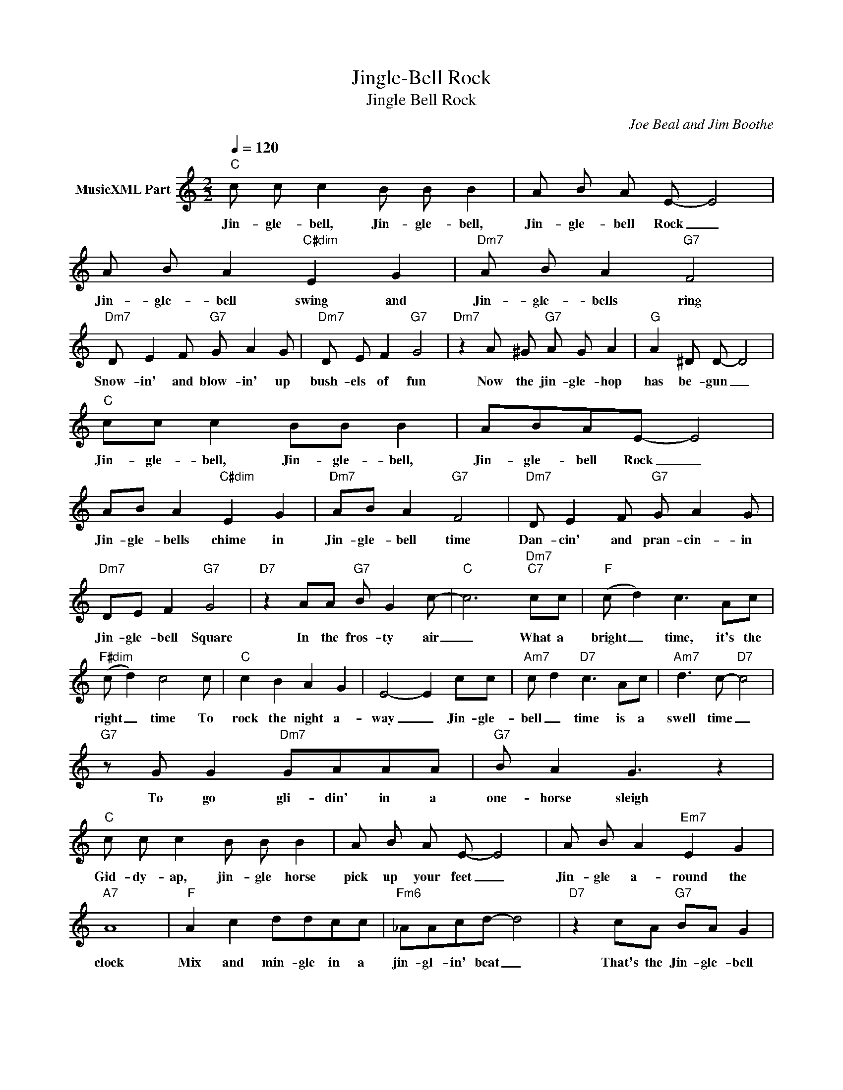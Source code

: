 X:1
T:Jingle-Bell Rock
T:Jingle Bell Rock
C:Joe Beal and Jim Boothe
Z:All Rights Reserved
L:1/8
Q:1/4=120
M:2/2
K:C
V:1 treble nm="MusicXML Part"
%%MIDI program 26
%%MIDI control 7 102
%%MIDI control 10 64
V:1
"C" c c c2 B B B2 | A B A E- E4 | A B A2"C#dim" E2 G2 |"Dm7" A B A2"G7" F4 | %4
w: Jin- gle- bell, Jin- gle- bell,|Jin- gle- bell Rock _|Jin- gle- bell swing and|Jin- gle- bells ring|
"Dm7" D E2 F"G7" G A2 G |"Dm7" D E F2"G7" G4 |"Dm7" z2 A ^G"G7" A G A2 |"G" A2 ^D D- D4 | %8
w: Snow- in' and blow- in' up|bush- els of fun|Now the jin- gle- hop|has be- gun _|
"C" cc c2 BB B2 | ABAE- E4 | AB A2"C#dim" E2 G2 |"Dm7" AB A2"G7" F4 |"Dm7" D E2 F"G7" G A2 G | %13
w: Jin- gle- bell, Jin- gle- bell,|Jin- gle- bell Rock _|Jin- gle- bells chime in|Jin- gle- bell time|Dan- cin' and pran- cin- in|
"Dm7" DE F2"G7" G4 |"D7" z2 AA"G7" B G2 c- |"C" c6"Dm7""C7" cc |"F" (c d2) c3 Ac | %17
w: Jin- gle- bell Square|In the fros- ty air|_ What a|bright _ time, it's the|
"F#dim" (c d2) c4 c |"C" c2 B2 A2 G2 | E4- E2 cc |"Am7" c d2"D7" c3 Ac |"Am7" d3 c-"D7" c4 | %22
w: right _ time To|rock the night a-|way _ Jin- gle-|bell _ time is a|swell time _|
"G7" z G G2"Dm7" GAAA |"G7" B A2 G3 z2 |"C" c c c2 B B B2 | A B A E- E4 | A B A2"Em7" E2 G2 | %27
w: To go gli- din' in a|one- horse sleigh|Gid- dy- ap, jin- gle horse|pick up your feet _|Jin- gle a- round the|
"A7" A8 |"F" A2 c2 ddcc |"Fm6" _AAcd- d4 |"D7" z2 cA"G7" BA G2 |1 %31
w: clock|Mix and min- gle in a|jin- gl- in' beat _|That's the Jin- gle- bell|
"C" c2-"C#dim" c2-"Dm7" c2"G7" z2 :|2"D7" z2 cA"G" BA G2 || z2 cA"G7" Bc d2 | %34
w: Rock. _ _|That's the Jin- gle- bell,|That's the Jin- gle- bell|
"F" c2-"C" c2-"Dm7" c2-"B" c2- |"C" c4- c2 z2 |] %36
w: Rock. _ _ _|_ _|

